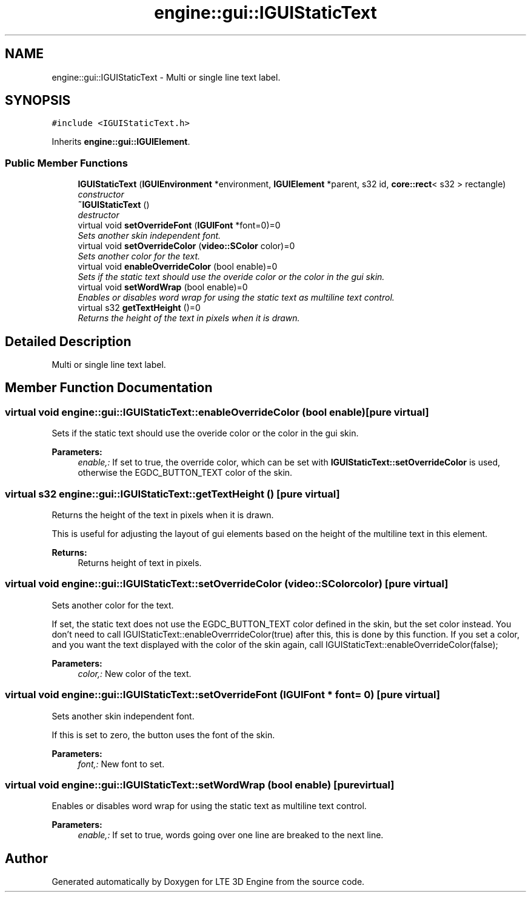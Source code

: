 .TH "engine::gui::IGUIStaticText" 3 "29 Jul 2006" "LTE 3D Engine" \" -*- nroff -*-
.ad l
.nh
.SH NAME
engine::gui::IGUIStaticText \- Multi or single line text label.  

.PP
.SH SYNOPSIS
.br
.PP
\fC#include <IGUIStaticText.h>\fP
.PP
Inherits \fBengine::gui::IGUIElement\fP.
.PP
.SS "Public Member Functions"

.in +1c
.ti -1c
.RI "\fBIGUIStaticText\fP (\fBIGUIEnvironment\fP *environment, \fBIGUIElement\fP *parent, s32 id, \fBcore::rect\fP< s32 > rectangle)"
.br
.RI "\fIconstructor \fP"
.ti -1c
.RI "\fB~IGUIStaticText\fP ()"
.br
.RI "\fIdestructor \fP"
.ti -1c
.RI "virtual void \fBsetOverrideFont\fP (\fBIGUIFont\fP *font=0)=0"
.br
.RI "\fISets another skin independent font. \fP"
.ti -1c
.RI "virtual void \fBsetOverrideColor\fP (\fBvideo::SColor\fP color)=0"
.br
.RI "\fISets another color for the text. \fP"
.ti -1c
.RI "virtual void \fBenableOverrideColor\fP (bool enable)=0"
.br
.RI "\fISets if the static text should use the overide color or the color in the gui skin. \fP"
.ti -1c
.RI "virtual void \fBsetWordWrap\fP (bool enable)=0"
.br
.RI "\fIEnables or disables word wrap for using the static text as multiline text control. \fP"
.ti -1c
.RI "virtual s32 \fBgetTextHeight\fP ()=0"
.br
.RI "\fIReturns the height of the text in pixels when it is drawn. \fP"
.in -1c
.SH "Detailed Description"
.PP 
Multi or single line text label. 
.PP
.SH "Member Function Documentation"
.PP 
.SS "virtual void engine::gui::IGUIStaticText::enableOverrideColor (bool enable)\fC [pure virtual]\fP"
.PP
Sets if the static text should use the overide color or the color in the gui skin. 
.PP
\fBParameters:\fP
.RS 4
\fIenable,:\fP If set to true, the override color, which can be set with \fBIGUIStaticText::setOverrideColor\fP is used, otherwise the EGDC_BUTTON_TEXT color of the skin. 
.RE
.PP

.SS "virtual s32 engine::gui::IGUIStaticText::getTextHeight ()\fC [pure virtual]\fP"
.PP
Returns the height of the text in pixels when it is drawn. 
.PP
This is useful for adjusting the layout of gui elements based on the height of the multiline text in this element. 
.PP
\fBReturns:\fP
.RS 4
Returns height of text in pixels. 
.RE
.PP

.SS "virtual void engine::gui::IGUIStaticText::setOverrideColor (\fBvideo::SColor\fP color)\fC [pure virtual]\fP"
.PP
Sets another color for the text. 
.PP
If set, the static text does not use the EGDC_BUTTON_TEXT color defined in the skin, but the set color instead. You don't need to call IGUIStaticText::enableOverrrideColor(true) after this, this is done by this function. If you set a color, and you want the text displayed with the color of the skin again, call IGUIStaticText::enableOverrideColor(false); 
.PP
\fBParameters:\fP
.RS 4
\fIcolor,:\fP New color of the text. 
.RE
.PP

.SS "virtual void engine::gui::IGUIStaticText::setOverrideFont (\fBIGUIFont\fP * font = \fC0\fP)\fC [pure virtual]\fP"
.PP
Sets another skin independent font. 
.PP
If this is set to zero, the button uses the font of the skin. 
.PP
\fBParameters:\fP
.RS 4
\fIfont,:\fP New font to set. 
.RE
.PP

.SS "virtual void engine::gui::IGUIStaticText::setWordWrap (bool enable)\fC [pure virtual]\fP"
.PP
Enables or disables word wrap for using the static text as multiline text control. 
.PP
\fBParameters:\fP
.RS 4
\fIenable,:\fP If set to true, words going over one line are breaked to the next line. 
.RE
.PP


.SH "Author"
.PP 
Generated automatically by Doxygen for LTE 3D Engine from the source code.
